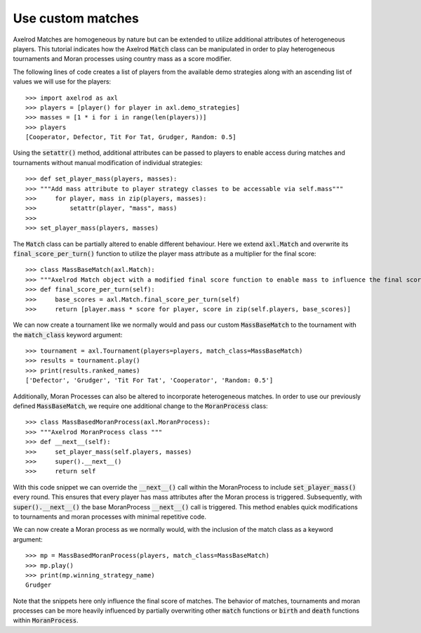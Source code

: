 .. _heterogeneous-matches:

Use custom matches
================

Axelrod Matches are homogeneous by nature but can be extended to utilize additional attributes of heterogeneous players. 
This tutorial indicates how the Axelrod :code:`Match` class can be manipulated in order to play heterogeneous tournaments and Moran processes using country mass as a score modifier.

The following lines of code creates a list of players from the available demo strategies along with an ascending list of values we will use for the players::

    >>> import axelrod as axl
    >>> players = [player() for player in axl.demo_strategies]
    >>> masses = [1 * i for i in range(len(players))]
    >>> players
    [Cooperator, Defector, Tit For Tat, Grudger, Random: 0.5]

Using the :code:`setattr()` method, additional attributes can be passed to players to enable access during matches and tournaments without manual modification of individual strategies::

    >>> def set_player_mass(players, masses):
    >>> """Add mass attribute to player strategy classes to be accessable via self.mass"""
    >>>     for player, mass in zip(players, masses):
    >>>         setattr(player, "mass", mass)
    >>>
    >>> set_player_mass(players, masses)

The :code:`Match` class can be partially altered to enable different behaviour. Here we extend :code:`axl.Match` and overwrite its :code:`final_score_per_turn()`
function to utilize the player mass attribute as a multiplier for the final score::

    >>> class MassBaseMatch(axl.Match):
    >>> """Axelrod Match object with a modified final score function to enable mass to influence the final score as a multiplier"""
    >>> def final_score_per_turn(self):
    >>>     base_scores = axl.Match.final_score_per_turn(self)
    >>>     return [player.mass * score for player, score in zip(self.players, base_scores)] 

We can now create a tournament like we normally would and pass our custom :code:`MassBaseMatch` to the tournament with the :code:`match_class` keyword argument::

    >>> tournament = axl.Tournament(players=players, match_class=MassBaseMatch)
    >>> results = tournament.play()
    >>> print(results.ranked_names)
    ['Defector', 'Grudger', 'Tit For Tat', 'Cooperator', 'Random: 0.5']

Additionally, Moran Processes can also be altered to incorporate heterogeneous matches. In order to 
use our previously defined :code:`MassBaseMatch`, we require one additional change to the :code:`MoranProcess` class::

    >>> class MassBasedMoranProcess(axl.MoranProcess):
    >>> """Axelrod MoranProcess class """
    >>> def __next__(self):
    >>>     set_player_mass(self.players, masses)
    >>>     super().__next__()
    >>>     return self

With this code snippet we can override the :code:`__next__()` call within the MoranProcess to include :code:`set_player_mass()` 
every round. This ensures that every player has mass attributes after the Moran process is triggered. 
Subsequently, with :code:`super().__next__()` the base MoranProcess :code:`__next__()` call is triggered. This method enables quick 
modifications to tournaments and moran processes with minimal repetitive code.

We can now create a Moran process as we normally would, with the inclusion of the match class as a keyword argument::

    >>> mp = MassBasedMoranProcess(players, match_class=MassBaseMatch)
    >>> mp.play()
    >>> print(mp.winning_strategy_name)
    Grudger

Note that the snippets here only influence the final score of matches. The behavior of matches, tournaments and moran 
processes can be more heavily influenced by partially overwriting other :code:`match` functions or :code:`birth` and :code:`death` functions within :code:`MoranProcess`.
